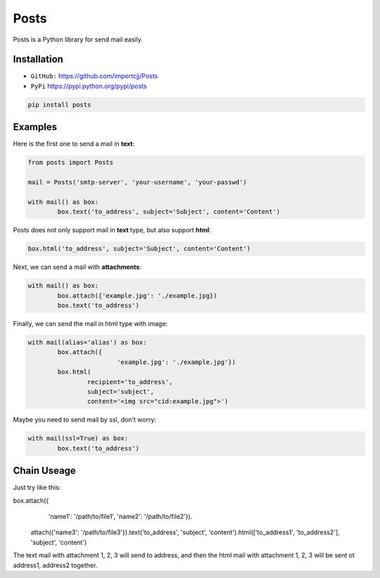 
Posts
======

Posts is a Python library for send mail easily.

Installation
------------

- ``GitHub:`` https://github.com/importcjj/Posts
- ``PyPi`` https://pypi.python.org/pypi/posts

.. code:: sh

	pip install posts

Examples
--------

Here is the first one to send a mail in **text**:

.. code:: python

	from posts import Posts

	mail = Posts('smtp-server', 'your-username', 'your-passwd')

	with mail() as box:
		box.text('to_address', subject='Subject', content='Content')


Posts does not only support mail in **text** type, but also support **html**:

.. code:: python
	
	box.html('to_address', subject='Subject', content='Content')


Next, we can send a mail with **attachments**:

.. code:: python

	with mail() as box:
		box.attach({'example.jpg': './example.jpg})
		box.text('to_address')


Finally, we can send the mail in html type with image:

.. code:: python

	with mail(alias='alias') as box:
		box.attach({
				'example.jpg': './example.jpg'})
		box.html(
			recipient='to_address', 
			subject='subject', 
			content='<img src="cid:example.jpg">')


Maybe you need to send mail by ssl, don't worry:

.. code:: python

	with mail(ssl=True) as box:
		box.text('to_address')

Chain Useage
------------

Just try like this:

.. code:: python

box.attach({
		'name1': '/path/to/file1',
		'name2': '/path/to/file2'}).\
	attach({'name3': '/path/to/file3'}).\
	text('to_address', 'subject', 'content').\
	html(['to_address1', 'to_address2'], 'subject', 'content')
	
The text mail with attachment 1, 2, 3 will send to address,
and then the html mail with attachment 1, 2, 3 will be sent ot
address1, address2 together.

